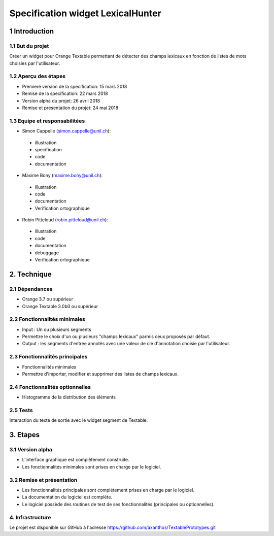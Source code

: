 ﻿#################################
Specification widget LexicalHunter
#################################

1 Introduction
**************

1.1 But du projet
=================
Créer un widget pour Orange Textable permettant de détecter des champs lexicaux en fonction de listes de mots choisies par l'utilisateur.

1.2 Aperçu des étapes
=====================
* Premiere version de la specification: 15 mars 2018
* Remise de la specification: 22 mars 2018
* Version alpha du projet: 26 avril 2018
* Remise et presentation du projet:  24 mai 2018

1.3 Equipe et responsabilitées
==============================

* Simon Cappelle (`simon.cappelle@unil.ch`_):

.. _simon.cappelle@unil.ch: mailto:simon.cappelle@unil.ch

    - illustration
    - specification
    - code
    - documentation

* Maxime Bony (`maxime.bony@unil.ch`_):

.. _maxime.bony@unil.ch: mailto:maxime.bony@unil.ch

    - illustration
    - code
    - documentation
    - Verification ortographique

* Robin Pitteloud (`robin.pitteloud@unil.ch`_):

.. _robin.pitteloud@unil.ch: mailto:robin.pitteloud@unil.ch

    - illustration
    - code
    - documentation
    - debuggage
    - Verification ortographique

2. Technique
************

2.1 Dépendances
===============

* Orange 3.7 ou supérieur

* Orange Textable 3.0b0 ou supérieur

2.2 Fonctionnalités minimales
=============================

* Input : Un ou plusieurs segments

* Permettre le choix d'un ou plusieurs "champs lexicaux" parmis ceux proposés par défaut.

* Output : les segments d'entrée annotés avec une valeur de clé d'annotation choisie par l'utilisateur.

2.3 Fonctionnalités principales
===============================

* Fonctionnalités minimales

* Permettre d'importer, modifier et supprimer des listes de champs lexicaux.

2.4 Fonctionnalités optionnelles
================================

* Histogramme de la distribution des éléments

2.5 Tests
=========

Interaction du texte de sortie avec le widget segment de Textable.

3. Etapes
*********

3.1 Version alpha
=================
* L'interface graphique est complètement construite.
* Les fonctionnalités minimales sont prises en charge par le logiciel.

3.2 Remise et présentation
==========================
* Les fonctionnalités principales sont complétement prises en charge par le logiciel.
* La documentation du logiciel est complète.
* Le logiciel possède des routines de test de ses fonctionnalités (principales ou optionnelles).


4. Infrastructure
=================
Le projet est disponible sur GitHub à l'adresse `https://github.com/axanthos/TextablePrototypes.git
<https://github.com/axanthos/TextablePrototypes.git>`_
